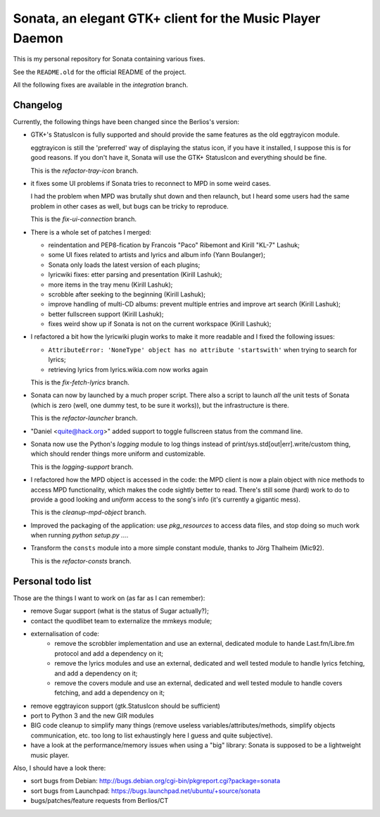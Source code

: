 Sonata, an elegant GTK+ client for the Music Player Daemon
==========================================================

This is my personal repository for Sonata containing various fixes.

See the ``README.old`` for the official README of the project.

All the following fixes are available in the `integration` branch.

Changelog
---------

Currently, the following things have been changed since the Berlios's version:

* GTK+'s StatusIcon is fully supported and should provide the same features as
  the old eggtrayicon module.

  eggtrayicon is still the 'preferred' way of displaying the status icon, if you
  have it installed, I suppose this is for good reasons. If you don't have it,
  Sonata will use the GTK+ StatusIcon and everything should be fine.

  This is the `refactor-tray-icon` branch.

* it fixes some UI problems if Sonata tries to reconnect to MPD in some weird
  cases.

  I had the problem when MPD was brutally shut down and then relaunch, but I
  heard some users had the same problem in other cases as well, but bugs can be
  tricky to reproduce.

  This is the `fix-ui-connection` branch.

* There is a whole set of patches I merged:

  * reindentation and PEP8-fication by Francois "Paco" Ribemont and Kirill
    "KL-7" Lashuk;
  * some UI fixes related to artists and lyrics and album info (Yann Boulanger);
  * Sonata only loads the latest version of each plugins;
  * lyricwiki fixes: etter parsing and presentation (Kirill Lashuk);
  * more items in the tray menu (Kirill Lashuk);
  * scrobble after seeking to the beginning (Kirill Lashuk);
  * improve handling of multi-CD albums: prevent multiple
    entries and improve art search (Kirill Lashuk);
  * better fullscreen support (Kirill Lashuk);
  * fixes weird show up if Sonata is not on the current workspace (Kirill
    Lashuk);

* I refactored a bit how the lyricwiki plugin works to make it more readable and
  I fixed the following issues:

  * ``AttributeError: 'NoneType' object has no attribute 'startswith'`` when
    trying to search for lyrics;
  * retrieving lyrics from lyrics.wikia.com now works again

  This is the `fix-fetch-lyrics` branch.


* Sonata can now by launched by a much proper script. There also a script to
  launch *all* the unit tests of Sonata (which is zero (well, one dummy test, to
  be sure it works)), but the infrastructure is there.

  This is the `refactor-launcher` branch.

* "Daniel <quite@hack.org>" added support to toggle fullscreen status from the
  command line.

* Sonata now use the Python's `logging` module to log things instead of
  print/sys.std[out|err].write/custom thing, which should render things more
  uniform and customizable.

  This is the `logging-support` branch.

* I refactored how the MPD object is accessed in the code: the MPD client is now
  a plain object with nice methods to access MPD functionality, which makes the
  code sightly better to read. There's still some (hard) work to do to provide a
  good looking and *uniform* access to the song's info (it's currently a
  gigantic mess).

  This is the `cleanup-mpd-object` branch.

* Improved the packaging of the application: use `pkg_resources` to access
  data files, and stop doing so much work when running `python setup.py ...`.

* Transform the ``consts`` module into a more simple constant module, thanks to
  Jörg Thalheim  (Mic92).

  This is the `refactor-consts` branch.

Personal todo list
------------------

Those are the things I want to work on (as far as I can remember):

* remove Sugar support (what is the status of Sugar actually?);
* contact the quodlibet team to externalize the mmkeys module;
* externalisation of code:
    * remove the scrobbler implementation and use an external, dedicated module
      to hande Last.fm/Libre.fm protocol and add a dependency on it;
    * remove the lyrics modules and use an external, dedicated and well tested
      module to handle lyrics fetching, and add a dependency on it;
    * remove the covers module and use an external, dedicated and well tested
      module to handle covers fetching, and add a dependency on it;
* remove eggtrayicon support (gtk.StatusIcon should be sufficient)
* port to Python 3 and the new GIR modules
* BIG code cleanup to simplify many things (remove useless
  variables/attributes/methods, simplify objects communication, etc. too long to
  list exhaustingly here I guess and quite subjective).
* have a look at the performance/memory issues when using a "big" library:
  Sonata is supposed to be a lightweight music player.


Also, I should have a look there:

* sort bugs from Debian: http://bugs.debian.org/cgi-bin/pkgreport.cgi?package=sonata
* sort bugs from Launchpad: https://bugs.launchpad.net/ubuntu/+source/sonata
* bugs/patches/feature requests from Berlios/CT
